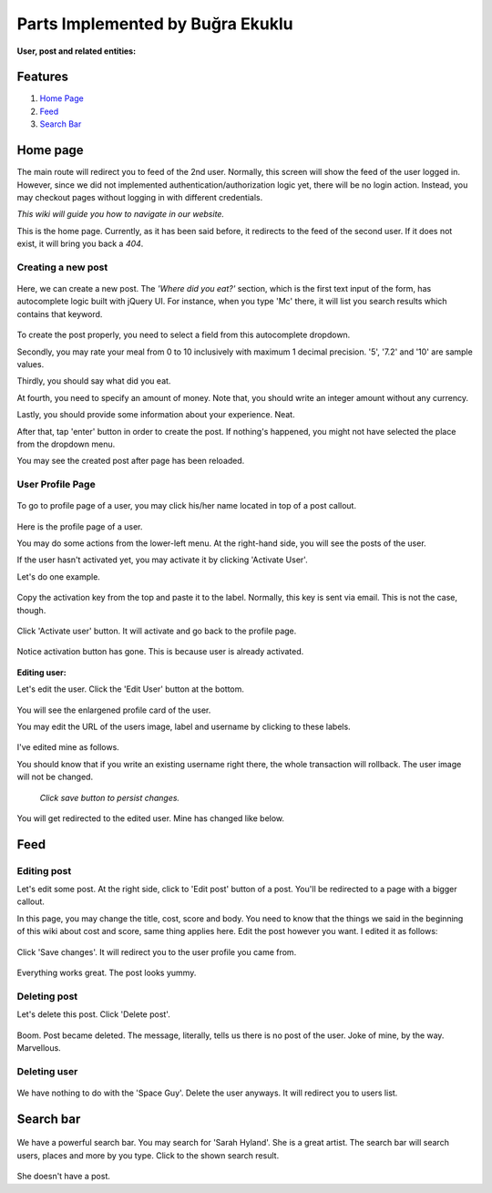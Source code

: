 Parts Implemented by Buğra Ekuklu
=================================

:User, post and related entities:

Features
********

1. `Home Page`_
2. `Feed`_
3. `Search Bar`_

Home page
*********

The main route will redirect you to feed of the 2nd user. Normally, this
screen will show the feed of the user logged in. However, since we did
not implemented authentication/authorization logic yet, there will be no
login action. Instead, you may checkout pages without logging in with
different credentials.

*This wiki will guide you how to navigate in our website.*

This is the home page. Currently, as it has been said before, it
redirects to the feed of the second user. If it does not exist, it will
bring you back a *404*.

  .. raw:: latex
      \newpage

Creating a new post
-------------------

  .. figure:: member1images/createPost.png
    :scale: 50%
    :alt: Create a new post

Here, we can create a new post. The *'Where did you eat?'* section, which is the first text input of the form, has autocomplete logic built with jQuery UI. For instance, when you type 'Mc' there, it will list you search results which contains that keyword.



  .. figure:: member1images/autocomplete.png
    :scale: 50%
    :alt: AutocompleteDropdown

To create the post properly, you need to select a field from this autocomplete dropdown.

Secondly, you may rate your meal from 0 to 10 inclusively with maximum 1 decimal precision. '5', '7.2' and '10' are sample values.

Thirdly, you should say what did you eat.

At fourth, you need to specify an amount of money. Note that, you should write an integer amount without any currency.

Lastly, you should provide some information about your experience. Neat.

After that, tap 'enter' button in order to create the post. If nothing's happened, you might not have selected the place from the dropdown menu.

You may see the created post after page has been reloaded.

  .. raw:: latex
      \clearpage

User Profile Page
-----------------

  .. figure:: member1images/name.png
    :scale: 50%
    :alt: Name

To go to profile page of a user, you may click his/her name located in
top of a post callout.

  .. figure:: member1images/profile_page.png
    :scale: 50%
    :alt: Profile Page

Here is the profile page of a user.

You may do some actions from the lower-left menu. At the right-hand side, you will see the posts of the user.

If the user hasn't activated yet, you may activate it by clicking 'Activate User'.

Let's do one example.

  .. figure:: member1images/activation.png
    :scale: 50 %
    :alt: Activation Panel

Copy the activation key from the top and paste it to the label. Normally, this key is sent via email. This is not the case, though.

  .. figure:: member1images/input_box_act_key.png
    :scale: 50 %
    :alt: Activation Key

Click 'Activate user' button. It will activate and go back to the
profile page.

  .. figure:: member1images/activation_has_gone.png
    :scale: 50 %
    :alt: Activation has been completed

Notice activation button has gone. This is because user is already
activated.

  .. raw:: latex
    \clearpage

:Editing user:

Let's edit the user. Click the 'Edit User' button at the bottom.

  .. figure:: member1images/profile_card.png
    :scale: 25 %
    :alt: ProfileCard

You will see the enlargened profile card of the user.

You may edit the URL of the users image, label and username by clicking to these labels.

  .. figure:: member1images/edited_user.png
    :scale: 25 %
    :alt: EditedUser

I've edited mine as follows.

You should know that if you write an existing username right there, the whole transaction will rollback. The user image will not be changed.

  *Click save button to persist changes.*

You will get redirected to the edited user. Mine has changed like below.

  .. figure:: member1images/changed_user.png
    :scale: 25%
    :alt: Changed User

  .. raw:: latex
      \clearpage


Feed
****

Editing post
------------

Let's edit some post. At the right side, click to 'Edit post' button of a post. You'll be redirected to a page with a bigger callout.

In this page, you may change the title, cost, score and body. You need to know that the things we said in the beginning of this wiki about cost and score, same thing applies here. Edit the post however you want. I edited it as follows:

  .. figure:: member1images/edited_post.png
    :scale: 25%
    :alt: Edited Post

Click 'Save changes'. It will redirect you to the user profile you came from.

  .. figure:: member1images/changed_post.png
    :scale: 25%
    :alt: Changed Post

Everything works great. The post looks yummy.

  .. raw:: latex
      \clearpage

Deleting post
-------------

Let's delete this post. Click 'Delete post'.

  .. figure:: member1images/no_post.png
    :scale: 50%
    :alt: No post

Boom. Post became deleted. The message, literally, tells us there is no
post of the user. Joke of mine, by the way. Marvellous.

Deleting user
-------------

  .. figure:: member1images/delete_user.png
    :scale: 25 %
    :alt: Delete user

We have nothing to do with the 'Space Guy'. Delete the user anyways. It
will redirect you to users list.

  .. raw:: latex
      \newpage

Search bar
**********

  .. figure:: member1images/search.png
    :scale: 25 %
    :alt: Search

We have a powerful search bar. You may search for 'Sarah Hyland'. She is a great artist. The search bar will search users, places and more by you type. Click to the shown search result.

  .. figure:: member1images/sarah_no_post.png
    :scale: 50%
    :alt: Sarah No Post

She doesn't have a post.
